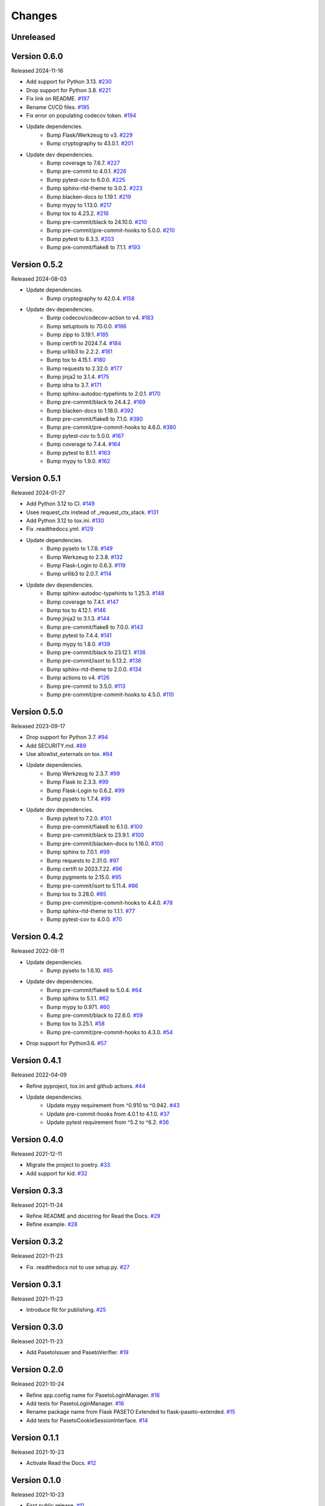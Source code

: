 Changes
=======

Unreleased
----------

Version 0.6.0
-------------

Released 2024-11-16

- Add support for Python 3.13. `#230 <https://github.com/dajiaji/flask-paseto-extended/pull/230>`__
- Drop support for Python 3.8. `#221 <https://github.com/dajiaji/flask-paseto-extended/pull/221>`__
- Fix link on README. `#197 <https://github.com/dajiaji/flask-paseto-extended/pull/197>`__
- Rename CI/CD files. `#195 <https://github.com/dajiaji/flask-paseto-extended/pull/195>`__
- Fix error on populating codecov token. `#194 <https://github.com/dajiaji/flask-paseto-extended/pull/194>`__
- Update dependencies.
    - Bump Flask/Werkzeug to v3. `#229 <https://github.com/dajiaji/flask-paseto-extended/pull/229>`__
    - Bump cryptography to 43.0.1. `#201 <https://github.com/dajiaji/flask-paseto-extended/pull/201>`__
- Update dev dependencies.
    - Bump coverage to 7.6.7. `#227 <https://github.com/dajiaji/flask-paseto-extended/pull/227>`__
    - Bump pre-commit to 4.0.1. `#226 <https://github.com/dajiaji/flask-paseto-extended/pull/226>`__
    - Bump pytest-cov to 6.0.0. `#225 <https://github.com/dajiaji/flask-paseto-extended/pull/225>`__
    - Bump sphinx-rtd-theme to 3.0.2. `#223 <https://github.com/dajiaji/flask-paseto-extended/pull/223>`__
    - Bump blacken-docs to 1.19.1. `#219 <https://github.com/dajiaji/flask-paseto-extended/pull/219>`__
    - Bump mypy to 1.13.0. `#217 <https://github.com/dajiaji/flask-paseto-extended/pull/217>`__
    - Bump tox to 4.23.2. `#216 <https://github.com/dajiaji/flask-paseto-extended/pull/216>`__
    - Bump pre-commit/black to 24.10.0. `#210 <https://github.com/dajiaji/flask-paseto-extended/pull/210>`__
    - Bump pre-commit/pre-commit-hooks to 5.0.0. `#210 <https://github.com/dajiaji/flask-paseto-extended/pull/210>`__
    - Bump pytest to 8.3.3. `#203 <https://github.com/dajiaji/flask-paseto-extended/pull/203>`__
    - Bump pre-commit/flake8 to 7.1.1. `#193 <https://github.com/dajiaji/flask-paseto-extended/pull/193>`__

Version 0.5.2
-------------

Released 2024-08-03

- Update dependencies.
    - Bump cryptography to 42.0.4. `#158 <https://github.com/dajiaji/flask-paseto-extended/pull/158>`__
- Update dev dependencies.
    - Bump codecov/codecov-action to v4. `#183 <https://github.com/dajiaji/python-cwt/pull/183>`__
    - Bump setuptools to 70.0.0. `#186 <https://github.com/dajiaji/flask-paseto-extended/pull/186>`__
    - Bump zipp to 3.19.1. `#185 <https://github.com/dajiaji/flask-paseto-extended/pull/185>`__
    - Bump certifi to 2024.7.4. `#184 <https://github.com/dajiaji/flask-paseto-extended/pull/184>`__
    - Bump urllib3 to 2.2.2. `#181 <https://github.com/dajiaji/flask-paseto-extended/pull/181>`__
    - Bump tox to 4.15.1. `#180 <https://github.com/dajiaji/flask-paseto-extended/pull/180>`__
    - Bump requests to 2.32.0. `#177 <https://github.com/dajiaji/flask-paseto-extended/pull/177>`__
    - Bump jinja2 to 3.1.4. `#175 <https://github.com/dajiaji/flask-paseto-extended/pull/175>`__
    - Bump idna to 3.7. `#171 <https://github.com/dajiaji/flask-paseto-extended/pull/171>`__
    - Bump sphinx-autodoc-typehints to 2.0.1. `#170 <https://github.com/dajiaji/flask-paseto-extended/pull/170>`__
    - Bump pre-commit/black to 24.4.2. `#169 <https://github.com/dajiaji/flask-paseto-extended/pull/169>`__
    - Bump blacken-docs to 1.18.0. `#392 <https://github.com/dajiaji/flask-paseto-extended/pull/169>`__
    - Bump pre-commit/flake8 to 7.1.0. `#380 <https://github.com/dajiaji/flask-paseto-extended/pull/169>`__
    - Bump pre-commit/pre-commit-hooks to 4.6.0. `#380 <https://github.com/dajiaji/flask-paseto-extended/pull/169>`__
    - Bump pytest-cov to 5.0.0. `#167 <https://github.com/dajiaji/flask-paseto-extended/pull/167>`__
    - Bump coverage to 7.4.4. `#164 <https://github.com/dajiaji/flask-paseto-extended/pull/164>`__
    - Bump pytest to 8.1.1. `#163 <https://github.com/dajiaji/flask-paseto-extended/pull/163>`__
    - Bump mypy to 1.9.0. `#162 <https://github.com/dajiaji/flask-paseto-extended/pull/162>`__

Version 0.5.1
-------------

Released 2024-01-27

- Add Python 3.12 to CI. `#149 <https://github.com/dajiaji/flask-paseto-extended/pull/149>`__
- Usee request_ctx instead of _request_ctx_stack. `#131 <https://github.com/dajiaji/flask-paseto-extended/pull/131>`__
- Add Python 3.12 to tox.ini. `#130 <https://github.com/dajiaji/flask-paseto-extended/pull/130>`__
- Fix .readthedocs.yml. `#129 <https://github.com/dajiaji/flask-paseto-extended/pull/129>`__
- Update dependencies.
    - Bump pyseto to 1.7.8. `#149 <https://github.com/dajiaji/flask-paseto-extended/pull/149>`__
    - Bump Werkzeug to 2.3.8. `#132 <https://github.com/dajiaji/flask-paseto-extended/pull/132>`__
    - Bump Flask-Login to 0.6.3. `#119 <https://github.com/dajiaji/flask-paseto-extended/pull/119>`__
    - Bump urllib3 to 2.0.7. `#114 <https://github.com/dajiaji/flask-paseto-extended/pull/114>`__
- Update dev dependencies.
    - Bump sphinx-autodoc-typehints to 1.25.3. `#148 <https://github.com/dajiaji/flask-paseto-extended/pull/148>`__
    - Bump coverage to 7.4.1. `#147 <https://github.com/dajiaji/flask-paseto-extended/pull/147>`__
    - Bump tox to 4.12.1. `#146 <https://github.com/dajiaji/flask-paseto-extended/pull/146>`__
    - Bump jinja2 to 3.1.3. `#144 <https://github.com/dajiaji/flask-paseto-extended/pull/144>`__
    - Bump pre-commit/flake8 to 7.0.0. `#143 <https://github.com/dajiaji/flask-paseto-extended/pull/143>`__
    - Bump pytest to 7.4.4. `#141 <https://github.com/dajiaji/flask-paseto-extended/pull/141>`__
    - Bump mypy to 1.8.0. `#139 <https://github.com/dajiaji/flask-paseto-extended/pull/139>`__
    - Bump pre-commit/black to 23.12.1. `#136 <https://github.com/dajiaji/flask-paseto-extended/pull/136>`__
    - Bump pre-commit/isort to 5.13.2. `#136 <https://github.com/dajiaji/flask-paseto-extended/pull/136>`__
    - Bump sphinx-rtd-theme to 2.0.0. `#134 <https://github.com/dajiaji/flask-paseto-extended/pull/134>`__
    - Bump actions to v4. `#126 <https://github.com/dajiaji/flask-paseto-extended/pull/126>`__
    - Bump pre-commit to 3.5.0. `#113 <https://github.com/dajiaji/flask-paseto-extended/pull/113>`__
    - Bump pre-commit/pre-commit-hooks to 4.5.0. `#110 <https://github.com/dajiaji/flask-paseto-extended/pull/110>`__

Version 0.5.0
-------------

Released 2023-09-17

- Drop support for Python 3.7. `#94 <https://github.com/dajiaji/flask-paseto-extended/pull/94>`__
- Add SECURITY.md. `#89 <https://github.com/dajiaji/flask-paseto-extended/pull/89>`__
- Use allowlist_externals on tox. `#84 <https://github.com/dajiaji/flask-paseto-extended/pull/84>`__
- Update dependencies.
    - Bump Werkzeug to 2.3.7. `#99 <https://github.com/dajiaji/flask-paseto-extended/pull/99>`__
    - Bump Flask to 2.3.3. `#99 <https://github.com/dajiaji/flask-paseto-extended/pull/99>`__
    - Bump Flask-Login to 0.6.2. `#99 <https://github.com/dajiaji/flask-paseto-extended/pull/99>`__
    - Bump pyseto to 1.7.4. `#99 <https://github.com/dajiaji/flask-paseto-extended/pull/99>`__
- Update dev dependencies.
    - Bump pytest to 7.2.0. `#101 <https://github.com/dajiaji/flask-paseto-extended/pull/101>`__
    - Bump pre-commit/flake8 to 6.1.0. `#100 <https://github.com/dajiaji/flask-paseto-extended/pull/100>`__
    - Bump pre-commit/black to 23.9.1. `#100 <https://github.com/dajiaji/flask-paseto-extended/pull/100>`__
    - Bump pre-commit/blacken-docs to 1.16.0. `#100 <https://github.com/dajiaji/flask-paseto-extended/pull/100>`__
    - Bump sphinx to 7.0.1. `#99 <https://github.com/dajiaji/flask-paseto-extended/pull/99>`__
    - Bump requests to 2.31.0. `#97 <https://github.com/dajiaji/flask-paseto-extended/pull/97>`__
    - Bump certifi to 2023.7.22. `#96 <https://github.com/dajiaji/flask-paseto-extended/pull/96>`__
    - Bump pygments to 2.15.0. `#95 <https://github.com/dajiaji/flask-paseto-extended/pull/95>`__
    - Bump pre-commit/isort to 5.11.4. `#86 <https://github.com/dajiaji/flask-paseto-extended/pull/86>`__
    - Bump tox to 3.28.0. `#85 <https://github.com/dajiaji/flask-paseto-extended/pull/85>`__
    - Bump pre-commit/pre-commit-hooks to 4.4.0. `#78 <https://github.com/dajiaji/flask-paseto-extended/pull/78>`__
    - Bump sphinx-rtd-theme to 1.1.1. `#77 <https://github.com/dajiaji/flask-paseto-extended/pull/77>`__
    - Bump pytest-cov to 4.0.0. `#70 <https://github.com/dajiaji/flask-paseto-extended/pull/70>`__

Version 0.4.2
-------------

Released 2022-08-11

- Update dependencies.
    - Bump pyseto to 1.6.10. `#65 <https://github.com/dajiaji/flask-paseto-extended/pull/65>`__
- Update dev dependencies.
    - Bump pre-commit/flake8 to 5.0.4. `#64 <https://github.com/dajiaji/flask-paseto-extended/pull/64>`__
    - Bump sphinx to 5.1.1. `#62 <https://github.com/dajiaji/flask-paseto-extended/pull/62>`__
    - Bump mypy to 0.971. `#60 <https://github.com/dajiaji/flask-paseto-extended/pull/60>`__
    - Bump pre-commit/black to 22.6.0. `#59 <https://github.com/dajiaji/flask-paseto-extended/pull/59>`__
    - Bump tox to 3.25.1. `#58 <https://github.com/dajiaji/flask-paseto-extended/pull/58>`__
    - Bump pre-commit/pre-commit-hooks to 4.3.0. `#54 <https://github.com/dajiaji/flask-paseto-extended/pull/54>`__
- Drop support for Python3.6. `#57 <https://github.com/dajiaji/flask-paseto-extended/pull/57>`__

Version 0.4.1
-------------

Released 2022-04-09

- Refine pyproject, tox.ini and github actions. `#44 <https://github.com/dajiaji/flask-paseto-extended/pull/44>`__
- Update dependencies.
    - Update mypy requirement from ^0.910 to ^0.942. `#43 <https://github.com/dajiaji/flask-paseto-extended/pull/43>`__
    - Update pre-commit-hooks from 4.0.1 to 4.1.0. `#37 <https://github.com/dajiaji/flask-paseto-extended/pull/37>`__
    - Update pytest requirement from ^5.2 to ^6.2. `#36 <https://github.com/dajiaji/flask-paseto-extended/pull/36>`__

Version 0.4.0
-------------

Released 2021-12-11

- Migrate the project to poetry. `#33 <https://github.com/dajiaji/flask-paseto-extended/pull/33>`__
- Add support for kid. `#32 <https://github.com/dajiaji/flask-paseto-extended/pull/32>`__

Version 0.3.3
-------------

Released 2021-11-24

- Refine README and docstring for Read the Docs. `#29 <https://github.com/dajiaji/flask-paseto-extended/pull/29>`__
- Refine example. `#28 <https://github.com/dajiaji/flask-paseto-extended/pull/28>`__

Version 0.3.2
-------------

Released 2021-11-23

- Fix .readthedocs not to use setup.py. `#27 <https://github.com/dajiaji/flask-paseto-extended/pull/27>`__

Version 0.3.1
-------------

Released 2021-11-23

- Introduce flit for publishing. `#25 <https://github.com/dajiaji/flask-paseto-extended/pull/25>`__

Version 0.3.0
-------------

Released 2021-11-23

- Add PasetoIssuer and PasetoVerifier. `#19 <https://github.com/dajiaji/flask-paseto-extended/pull/19>`__

Version 0.2.0
-------------

Released 2021-10-24

- Refine app.config name for PasetoLoginManager. `#16 <https://github.com/dajiaji/flask-paseto-extended/pull/16>`__
- Add tests for PasetoLoginManager. `#16 <https://github.com/dajiaji/flask-paseto-extended/pull/16>`__
- Rename package name from Flask PASETO Extended to flask-paseto-extended. `#15 <https://github.com/dajiaji/flask-paseto-extended/pull/15>`__
- Add tests for PasetoCookieSessionInterface. `#14 <https://github.com/dajiaji/flask-paseto-extended/pull/14>`__

Version 0.1.1
-------------

Released 2021-10-23

- Activate Read the Docs. `#12 <https://github.com/dajiaji/flask-paseto-extended/pull/12>`__

Version 0.1.0
-------------

Released 2021-10-23

- First public release. `#11 <https://github.com/dajiaji/flask-paseto-extended/pull/11>`__
